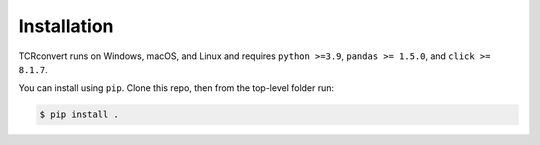 Installation
==============

TCRconvert runs on Windows, macOS, and Linux and requires ``python >=3.9``, ``pandas >= 1.5.0``, and ``click >= 8.1.7``.

You can install using ``pip``. Clone this repo, then from the top-level folder run:

.. code-block:: console

   $ pip install .